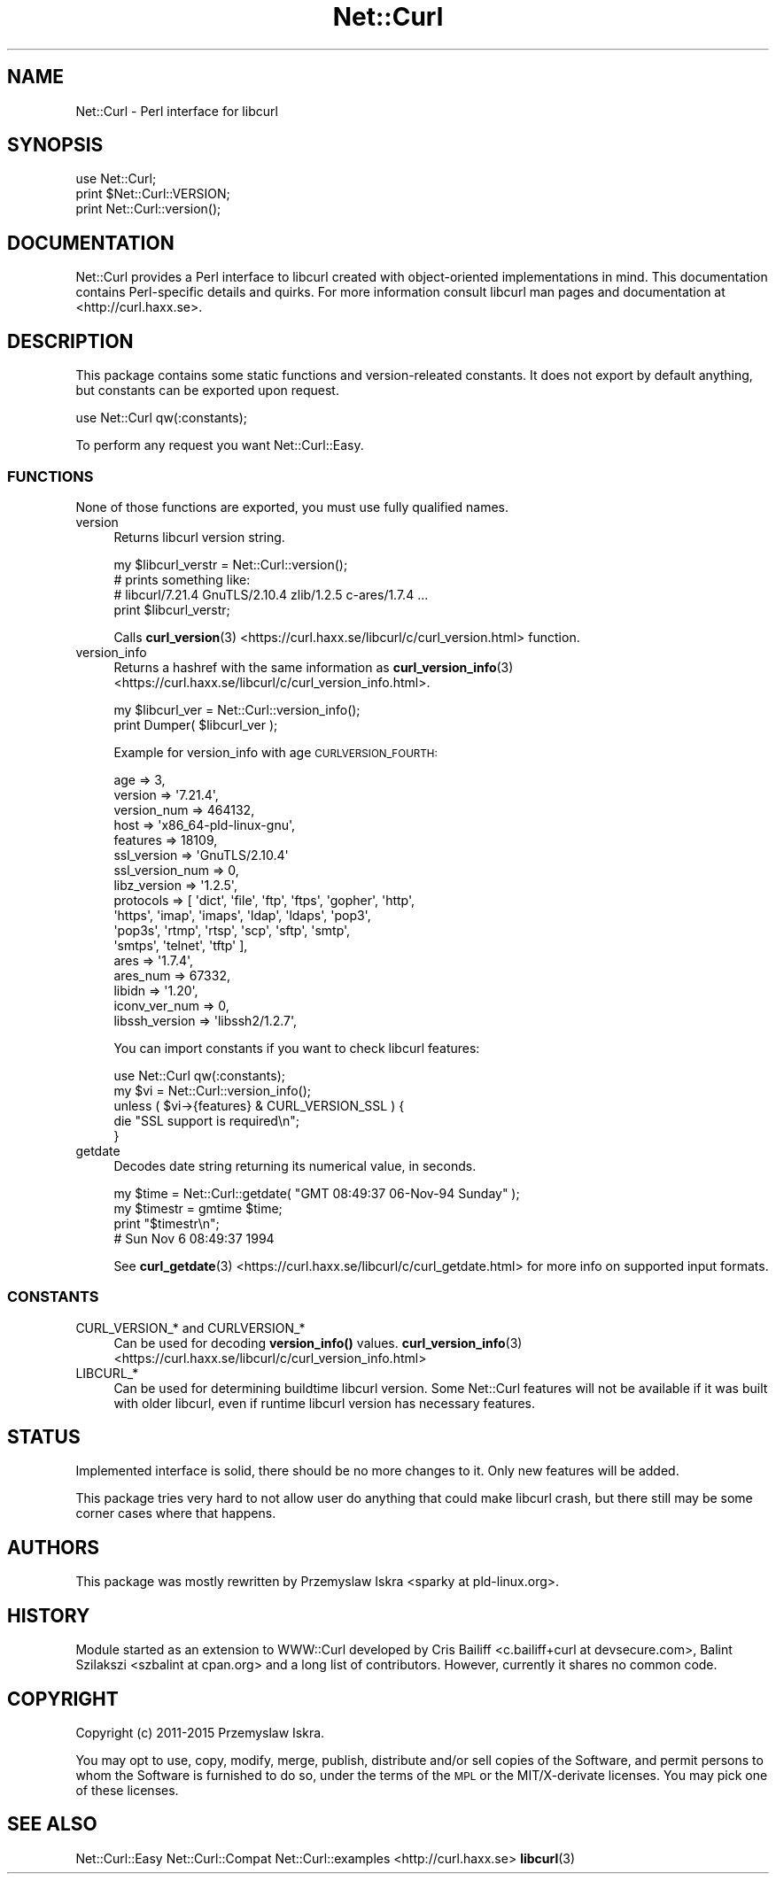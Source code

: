 .\" Automatically generated by Pod::Man 4.14 (Pod::Simple 3.41)
.\"
.\" Standard preamble:
.\" ========================================================================
.de Sp \" Vertical space (when we can't use .PP)
.if t .sp .5v
.if n .sp
..
.de Vb \" Begin verbatim text
.ft CW
.nf
.ne \\$1
..
.de Ve \" End verbatim text
.ft R
.fi
..
.\" Set up some character translations and predefined strings.  \*(-- will
.\" give an unbreakable dash, \*(PI will give pi, \*(L" will give a left
.\" double quote, and \*(R" will give a right double quote.  \*(C+ will
.\" give a nicer C++.  Capital omega is used to do unbreakable dashes and
.\" therefore won't be available.  \*(C` and \*(C' expand to `' in nroff,
.\" nothing in troff, for use with C<>.
.tr \(*W-
.ds C+ C\v'-.1v'\h'-1p'\s-2+\h'-1p'+\s0\v'.1v'\h'-1p'
.ie n \{\
.    ds -- \(*W-
.    ds PI pi
.    if (\n(.H=4u)&(1m=24u) .ds -- \(*W\h'-12u'\(*W\h'-12u'-\" diablo 10 pitch
.    if (\n(.H=4u)&(1m=20u) .ds -- \(*W\h'-12u'\(*W\h'-8u'-\"  diablo 12 pitch
.    ds L" ""
.    ds R" ""
.    ds C` ""
.    ds C' ""
'br\}
.el\{\
.    ds -- \|\(em\|
.    ds PI \(*p
.    ds L" ``
.    ds R" ''
.    ds C`
.    ds C'
'br\}
.\"
.\" Escape single quotes in literal strings from groff's Unicode transform.
.ie \n(.g .ds Aq \(aq
.el       .ds Aq '
.\"
.\" If the F register is >0, we'll generate index entries on stderr for
.\" titles (.TH), headers (.SH), subsections (.SS), items (.Ip), and index
.\" entries marked with X<> in POD.  Of course, you'll have to process the
.\" output yourself in some meaningful fashion.
.\"
.\" Avoid warning from groff about undefined register 'F'.
.de IX
..
.nr rF 0
.if \n(.g .if rF .nr rF 1
.if (\n(rF:(\n(.g==0)) \{\
.    if \nF \{\
.        de IX
.        tm Index:\\$1\t\\n%\t"\\$2"
..
.        if !\nF==2 \{\
.            nr % 0
.            nr F 2
.        \}
.    \}
.\}
.rr rF
.\" ========================================================================
.\"
.IX Title "Net::Curl 3"
.TH Net::Curl 3 "2020-11-03" "perl v5.32.0" "User Contributed Perl Documentation"
.\" For nroff, turn off justification.  Always turn off hyphenation; it makes
.\" way too many mistakes in technical documents.
.if n .ad l
.nh
.SH "NAME"
Net::Curl \- Perl interface for libcurl
.SH "SYNOPSIS"
.IX Header "SYNOPSIS"
.Vb 2
\& use Net::Curl;
\& print $Net::Curl::VERSION;
\&
\& print Net::Curl::version();
.Ve
.SH "DOCUMENTATION"
.IX Header "DOCUMENTATION"
Net::Curl provides a Perl interface to libcurl created with object-oriented
implementations in mind. This documentation contains Perl-specific details
and quirks. For more information consult libcurl man pages and documentation
at <http://curl.haxx.se>.
.SH "DESCRIPTION"
.IX Header "DESCRIPTION"
This package contains some static functions and version-releated constants.
It does not export by default anything, but constants can be exported upon
request.
.PP
.Vb 1
\& use Net::Curl qw(:constants);
.Ve
.PP
To perform any request you want Net::Curl::Easy.
.SS "\s-1FUNCTIONS\s0"
.IX Subsection "FUNCTIONS"
None of those functions are exported, you must use fully qualified names.
.IP "version" 4
.IX Item "version"
Returns libcurl version string.
.Sp
.Vb 4
\& my $libcurl_verstr = Net::Curl::version();
\& # prints something like:
\& # libcurl/7.21.4 GnuTLS/2.10.4 zlib/1.2.5 c\-ares/1.7.4 ...
\& print $libcurl_verstr;
.Ve
.Sp
Calls \fBcurl_version\fR\|(3) <https://curl.haxx.se/libcurl/c/curl_version.html> function.
.IP "version_info" 4
.IX Item "version_info"
Returns a hashref with the same information as \fBcurl_version_info\fR\|(3) <https://curl.haxx.se/libcurl/c/curl_version_info.html>.
.Sp
.Vb 2
\& my $libcurl_ver = Net::Curl::version_info();
\& print Dumper( $libcurl_ver );
.Ve
.Sp
Example for version_info with age \s-1CURLVERSION_FOURTH:\s0
.Sp
.Vb 10
\& age => 3,
\& version => \*(Aq7.21.4\*(Aq,
\& version_num => 464132,
\& host => \*(Aqx86_64\-pld\-linux\-gnu\*(Aq,
\& features => 18109,
\& ssl_version => \*(AqGnuTLS/2.10.4\*(Aq
\& ssl_version_num => 0,
\& libz_version => \*(Aq1.2.5\*(Aq,
\& protocols => [ \*(Aqdict\*(Aq, \*(Aqfile\*(Aq, \*(Aqftp\*(Aq, \*(Aqftps\*(Aq, \*(Aqgopher\*(Aq, \*(Aqhttp\*(Aq,
\&                \*(Aqhttps\*(Aq, \*(Aqimap\*(Aq, \*(Aqimaps\*(Aq, \*(Aqldap\*(Aq, \*(Aqldaps\*(Aq, \*(Aqpop3\*(Aq,
\&                \*(Aqpop3s\*(Aq, \*(Aqrtmp\*(Aq, \*(Aqrtsp\*(Aq, \*(Aqscp\*(Aq, \*(Aqsftp\*(Aq, \*(Aqsmtp\*(Aq,
\&                \*(Aqsmtps\*(Aq, \*(Aqtelnet\*(Aq, \*(Aqtftp\*(Aq ],
\& ares => \*(Aq1.7.4\*(Aq,
\& ares_num => 67332,
\& libidn => \*(Aq1.20\*(Aq,
\& iconv_ver_num => 0,
\& libssh_version => \*(Aqlibssh2/1.2.7\*(Aq,
.Ve
.Sp
You can import constants if you want to check libcurl features:
.Sp
.Vb 5
\& use Net::Curl qw(:constants);
\& my $vi = Net::Curl::version_info();
\& unless ( $vi\->{features} & CURL_VERSION_SSL ) {
\&     die "SSL support is required\en";
\& }
.Ve
.IP "getdate" 4
.IX Item "getdate"
Decodes date string returning its numerical value, in seconds.
.Sp
.Vb 4
\& my $time = Net::Curl::getdate( "GMT 08:49:37 06\-Nov\-94 Sunday" );
\& my $timestr = gmtime $time;
\& print "$timestr\en";
\& # Sun Nov  6 08:49:37 1994
.Ve
.Sp
See \fBcurl_getdate\fR\|(3) <https://curl.haxx.se/libcurl/c/curl_getdate.html> for more info on supported input formats.
.SS "\s-1CONSTANTS\s0"
.IX Subsection "CONSTANTS"
.IP "CURL_VERSION_* and CURLVERSION_*" 4
.IX Item "CURL_VERSION_* and CURLVERSION_*"
Can be used for decoding \fBversion_info()\fR values. \fBcurl_version_info\fR\|(3) <https://curl.haxx.se/libcurl/c/curl_version_info.html>
.IP "LIBCURL_*" 4
.IX Item "LIBCURL_*"
Can be used for determining buildtime libcurl version. Some Net::Curl
features will not be available if it was built with older libcurl, even if
runtime libcurl version has necessary features.
.SH "STATUS"
.IX Header "STATUS"
Implemented interface is solid, there should be no more changes to it. Only
new features will be added.
.PP
This package tries very hard to not allow user do anything that could make
libcurl crash, but there still may be some corner cases where that happens.
.SH "AUTHORS"
.IX Header "AUTHORS"
This package was mostly rewritten by Przemyslaw Iskra <sparky at pld\-linux.org>.
.SH "HISTORY"
.IX Header "HISTORY"
Module started as an extension to WWW::Curl developed by Cris Bailiff
<c.bailiff+curl at devsecure.com>, Balint Szilakszi <szbalint at cpan.org>
and a long list of contributors. However, currently it shares no common code.
.SH "COPYRIGHT"
.IX Header "COPYRIGHT"
Copyright (c) 2011\-2015 Przemyslaw Iskra.
.PP
You may opt to use, copy, modify, merge, publish, distribute and/or sell
copies of the Software, and permit persons to whom the Software is furnished
to do so, under the terms of the \s-1MPL\s0 or the MIT/X\-derivate licenses. You may
pick one of these licenses.
.SH "SEE ALSO"
.IX Header "SEE ALSO"
Net::Curl::Easy
Net::Curl::Compat
Net::Curl::examples
<http://curl.haxx.se>
\&\fBlibcurl\fR\|(3)
